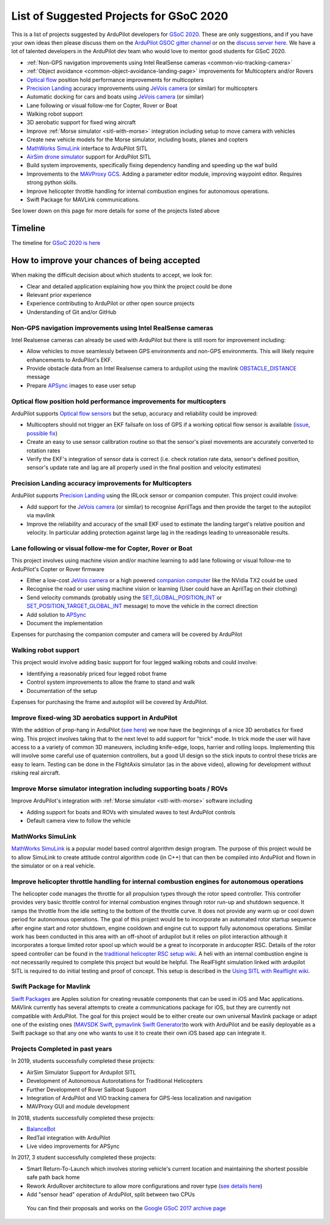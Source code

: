 .. _gsoc-ideas-list:
    
========================================
List of Suggested Projects for GSoC 2020
========================================

This is a list of projects suggested by ArduPilot developers for `GSoC 2020 <https://summerofcode.withgoogle.com/>`__. These are only suggestions, and if you have your own ideas then please discuss them on the `ArduPilot GSOC gitter channel <https://gitter.im/ArduPilot/GSoC>`__ or on the `discuss server here <https://discuss.ardupilot.org/c/google-summer-of-code>`__.  We have a lot of talented developers in the ArduPilot dev team who would love to mentor good students for GSoC 2020.

- :ref:`Non-GPS navigation improvements using Intel RealSense cameras <common-vio-tracking-camera>`
- :ref:`Object avoidance <common-object-avoidance-landing-page>` improvements for Multicopters and/or Rovers
- `Optical flow <https://ardupilot.org/copter/docs/common-optical-flow-sensors-landingpage.html>`__ position hold performance improvements for multicopters
- `Precision Landing <https://ardupilot.org/copter/docs/precision-landing-with-irlock.html>`__ accuracy improvements using `JeVois camera <http://www.jevois.org/>`__ (or similar) for multicopters
- Automatic docking for cars and boats using `JeVois camera <http://www.jevois.org/>`__ (or similar)
- Lane following or visual follow-me for Copter, Rover or Boat
- Walking robot support
- 3D aerobatic support for fixed wing aircraft
- Improve :ref:`Morse simulator <sitl-with-morse>` integration including setup to move camera with vehicles
- Create new vehicle models for the Morse simulator, including boats, planes and copters
- `MathWorks SimuLink <https://www.mathworks.com/products/simulink.html>`__ interface to ArduPilot SITL
- `AirSim drone simulator <https://github.com/Microsoft/AirSim/>`__ support for ArduPilot SITL
- Build system improvements, specifically fixing dependency handling and speeding up the waf build
- Improvements to the `MAVProxy GCS <https://github.com/ArduPilot/MAVProxy>`__. Adding a parameter editor module, improving waypoint editor. Requires strong python skills.
- Improve helicopter throttle handling for internal combustion engines for autonomous operations.
- Swift Package for MAVLink communications.

See lower down on this page for more details for some of the projects listed above

Timeline
========

The timeline for `GSoC 2020 is here <https://summerofcode.withgoogle.com/how-it-works/#timeline>`__

How to improve your chances of being accepted
=============================================

When making the difficult decision about which students to accept, we look for:

- Clear and detailed application explaining how you think the project could be done
- Relevant prior experience
- Experience contributing to ArduPilot or other open source projects
- Understanding of Git and/or GitHub

Non-GPS navigation improvements using Intel RealSense cameras
-------------------------------------------------------------

Intel Realsense cameras can already be used with ArduPilot but there is still room for improvement including:

- Allow vehicles to move seamlessly between GPS environments and non-GPS environments.  This will likely require enhancements to ArduPilot's EKF.
- Provide obstacle data from an Intel Realsense camera to ardupilot using the mavlink `OBSTACLE_DISTANCE <https://mavlink.io/en/messages/common.html#OBSTACLE_DISTANCE>`__ message
- Prepare `APSync <https://ardupilot.org/dev/docs/apsync-intro.html>`__ images to ease user setup

Optical flow position hold performance improvements for multicopters
--------------------------------------------------------------------

ArduPilot supports `Optical flow sensors <https://ardupilot.org/copter/docs/common-optical-flow-sensors-landingpage.html>`__ but the setup, accuracy and reliability could be improved:

- Multicopters should not trigger an EKF failsafe on loss of GPS if a working optical flow sensor is available (`issue <https://github.com/ArduPilot/ardupilot/issues/9919>`__, `possible fix <https://github.com/ArduPilot/ardupilot/pull/12482>`__)
- Create an easy to use sensor calibration routine so that the sensor's pixel movements are accurately converted to rotation rates
- Verify the EKF's integration of sensor data is correct (i.e. check rotation rate data, sensor's defined position, sensor's update rate and lag are all properly used in the final position and velocity estimates)

Precision Landing accuracy improvements for Multicopters
--------------------------------------------------------

ArduPilot supports `Precision Landing <https://ardupilot.org/copter/docs/precision-landing-with-irlock.html>`__ using the IRLock sensor or companion computer.  This project could involve:

- Add support for the `JeVois camera <http://www.jevois.org/>`__ (or similar) to recognise AprilTags and then provide the target to the autopilot via mavlink
- Improve the reliability and accuracy of the small EKF used to estimate the landing target's relative position and velocity.  In particular adding protection against large lag in the readings leading to unreasonable results.

Lane following or visual follow-me for Copter, Rover or Boat
------------------------------------------------------------

This project involves using machine vision and/or machine learning to add lane following or visual follow-me to ArduPilot's Copter or Rover firmware

- Either a low-cost `JeVois camera <http://www.jevois.org/>`__ or a high powered `companion computer <https://ardupilot.org/dev/docs/companion-computers.html>`__ like the NVidia TX2 could be used
- Recognise the road or user using machine vision or learning (User could have an AprilTag on their clothing)
- Send velocity commands (probably using the `SET_GLOBAL_POSITION_INT <https://mavlink.io/en/messages/common.html#SET_POSITION_TARGET_LOCAL_NED>`__ or `SET_POSITION_TARGET_GLOBAL_INT <https://mavlink.io/en/messages/common.html#SET_POSITION_TARGET_GLOBAL_INT>`__ message) to move the vehicle in the correct direction
- Add solution to `APSync <https://ardupilot.org/dev/docs/apsync-intro.html>`__
- Document the implementation

Expenses for purchasing the companion computer and camera will be covered by ArduPilot

Walking robot support
---------------------

This project would involve adding basic support for four legged walking robots and could involve:

- Identifying a reasonably priced four legged robot frame
- Control system improvements to allow the frame to stand and walk
- Documentation of the setup

Expenses for purchasing the frame and autopilot will be covered by ArduPilot.

Improve fixed-wing 3D aerobatics support in ArduPilot
-----------------------------------------------------

With the addition of prop-hang in ArduPilot (`see here <https://discuss.ardupilot.org/t/ardupilot-flying-3d-aircraft-including-hovering/14837>`__) we now have the beginnings of a nice 3D aerobatics for fixed wing.
This project involves taking that to the next level to add support for "trick" mode. In trick mode the user will have access to a a variety of common 3D maneuvers, including knife-edge, loops, harrier and rolling loops. Implementing this will involve some careful use of quaternion controllers, but a good UI design so the stick inputs to control these tricks are easy to learn.
Testing can be done in the FlightAxis simulator (as in the above video), allowing for development without risking real aircraft.

Improve Morse simulator integration including supporting boats / ROVs
---------------------------------------------------------------------

Improve ArduPilot's integration with :ref:`Morse simulator <sitl-with-morse>` software including

- Adding support for boats and ROVs with simulated waves to test ArduPilot controls
- Default camera view to follow the vehicle

MathWorks SimuLink
------------------

`MathWorks SimuLink <https://www.mathworks.com/products/simulink.html>`__ is a popular model based control algorithm design program.  The purpose of this project would be to allow SimuLink to create attitude control algorithm code (in C++) that can then be compiled into ArduPilot and flown in the simulator or on a real vehicle.

Improve helicopter throttle handling for internal combustion engines for autonomous operations
----------------------------------------------------------------------------------------------

The helicopter code manages the throttle for all propulsion types through the rotor speed controller.  This controller provides very basic throttle control for internal combustion engines through rotor run-up and shutdown sequence.  It ramps the throttle from the idle setting to the bottom of the throttle curve.  It does not provide any warm up or cool down period for autonomous operations.  The goal of this project would be to incorporate an automated rotor startup sequence after engine start and rotor shutdown, engine cooldown and engine cut to support fully autonomous operations.  Similar work has been conducted in this area with an off-shoot of ardupilot but it relies on pilot interaction although it incorporates a torque limited rotor spool up which would be a great to incorporate in arducopter RSC.  Details of the rotor speed controller can be found in the `traditional helicopter RSC setup wiki <https://ardupilot.org/copter/docs/traditional-helicopter-rsc-setup.html>`__.  A heli with an internal combustion engine is not necessarily required to complete this project but would be helpful.  The RealFlight simulation linked with ardupilot SITL is required to do initial testing and proof of concept. This setup is described in the  `Using SITL with Realflight wiki <https://ardupilot.org/dev/docs/sitl-with-realflight.html>`__.

Swift Package for Mavlink
-------------------------

`Swift Packages <https://developer.apple.com/documentation/swift_packages>`__ are Apples solution for creating reusable components that can be used in iOS and Mac applications. MAVlink currently has several attempts to create a communications package for iOS, but they are currently not compatible with ArduPilot. The goal for this project would be to either create our own universal Mavlink package or adapt one of the existing ones (`MAVSDK Swift <https://github.com/mavlink/MAVSDK-Swift>`__, `pymavlink Swift Generator <https://github.com/ArduPilot/pymavlink/blob/master/generator/swift/MAVLink.swift>`__)to work with ArduPilot and be easily deployable as a Swift package so that any one who wants to use it to create their own iOS based app can integrate it.

Projects Completed in past years
--------------------------------

In 2019, students successfully completed these projects:

- AirSim Simulator Support for Ardupilot SITL
- Development of Autonomous Autorotations for Traditional Helicopters
- Further Development of Rover Sailboat Support
- Integration of ArduPilot and VIO tracking camera for GPS-less localization and navigation
- MAVProxy GUI and module development

In 2018, students successfully completed these projects:

- `BalanceBot <https://ardupilot.org/rover/docs/balance_bot-home.html>`__
- RedTail integration with ArduPilot
- Live video improvements for APSync

In 2017, 3 student successfully completed these projects:

- Smart Return-To-Launch which involves storing vehicle's current location and maintaining the shortest possible safe path back home
- Rework ArduRover architecture to allow more configurations and rover type (`see details here <https://github.com/khancyr/GSOC-2017>`__)
- Add "sensor head" operation of ArduPilot, split between two CPUs

 You can find their proposals and works on the `Google GSoC 2017 archive page <https://summerofcode.withgoogle.com/archive/2017/organizations/5801067908431872>`__
